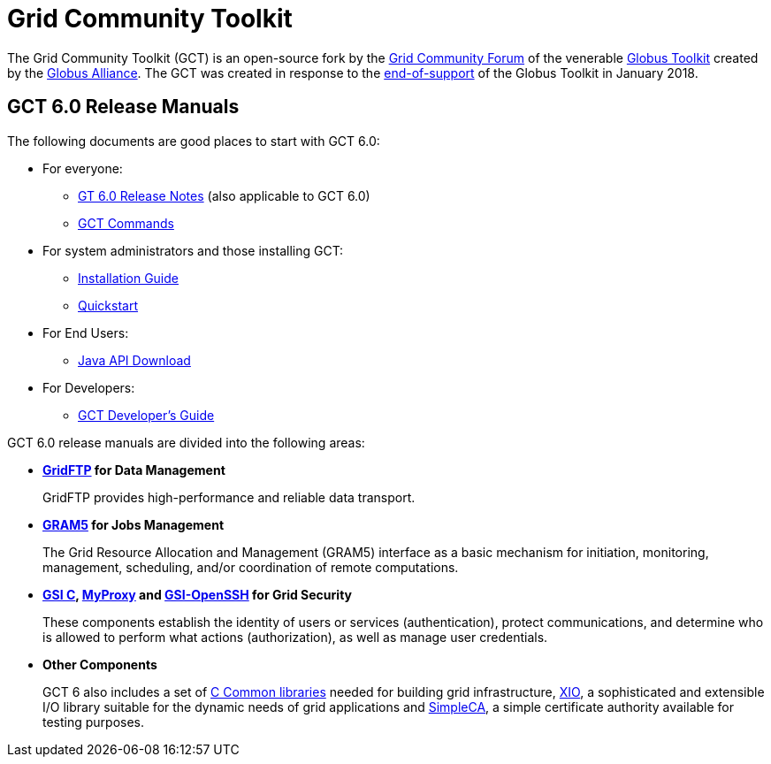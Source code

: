 [[gt]]
:doctype: article
:toc: macro
= Grid Community Toolkit =

The Grid Community Toolkit (GCT) is an open-source fork by the link:https://gridcf.org[Grid Community Forum] of the venerable link:http://toolkit.globus.org/toolkit[Globus Toolkit] created by the link:https://globus.org[Globus Alliance].
The GCT was created in response to the link:https://github.com/globus/globus-toolkit/blob/globus_6_branch/support-changes.md[end-of-support] of the Globus Toolkit in January 2018.

== GCT 6.0 Release Manuals ==

The following documents are good places to start with GCT 6.0:

* For everyone: 
** link:./rn/index.html[GT 6.0 Release Notes] (also applicable to GCT 6.0)
** link:./appendices/commands/index.html[GCT Commands]
* For system administrators and those installing GCT: 
** link:./admin/install/index.html[Installation Guide]
** link:./admin/quickstart/index.html[Quickstart]
* For End Users: 
** link:./rn/index.html#java-api-download[Java API Download]
* For Developers: 
** link:./appendices/developer/index.html[GCT Developer's Guide]

GCT 6.0 release manuals are divided into the following areas:

* ** link:./gridftp/index.html[GridFTP] for Data Management **
+
GridFTP provides high-performance and reliable data transport.

* ** link:./gram5/index.html[GRAM5] for Jobs Management **
+
The Grid Resource Allocation and Management (GRAM5) interface as a basic
mechanism for initiation, monitoring, management, scheduling, and/or
coordination of remote computations.

* ** link:./gsic/index.html[GSI C], link:./myproxy/index.html[MyProxy] and link:./gsiopenssh/index.html[GSI-OpenSSH] for Grid Security **
+
These components establish the identity of users or services (authentication),
protect communications, and determine who is allowed to perform what actions
(authorization), as well as manage user credentials.

* ** Other Components **
+
GCT 6 also includes a set of link:./ccommonlib/index.html[C Common libraries]
needed for building grid infrastructure, link:./xio/index.html[XIO], a
sophisticated and extensible I/O library suitable for the dynamic needs of grid
applications and link:./simpleca/index.html[SimpleCA], a simple certificate
authority available for testing purposes.
